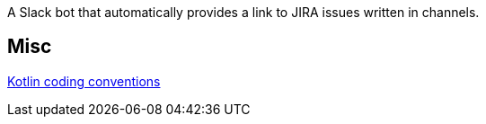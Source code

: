 A Slack bot that automatically provides a link to JIRA issues written in channels.

== Misc
https://github.com/JetBrains/kotlin-web-site/blob/yole/styleguide/pages/docs/reference/coding-conventions.md[Kotlin coding conventions]